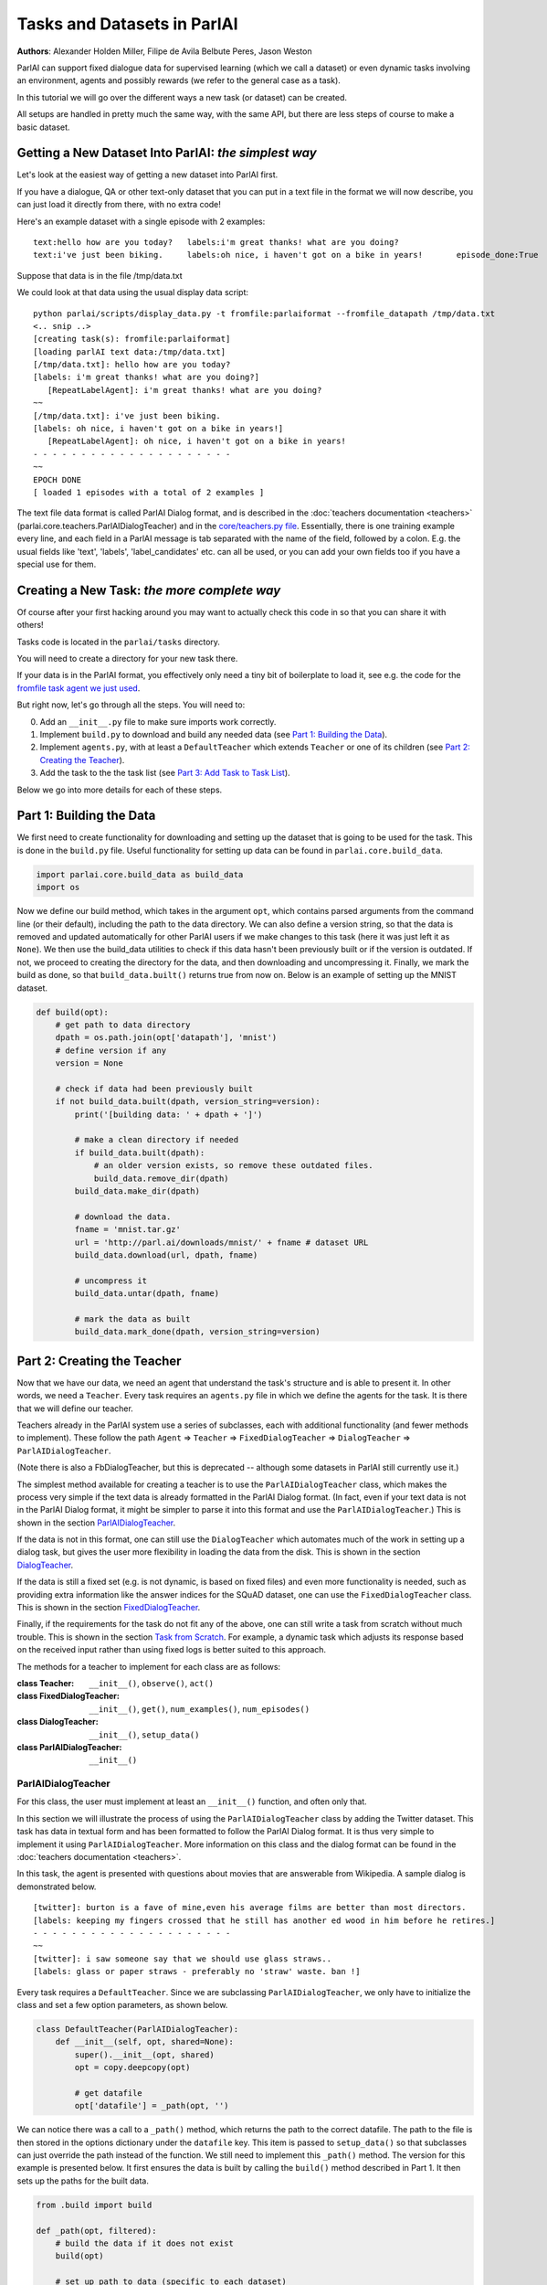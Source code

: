 ..
  Copyright (c) 2017-present, Facebook, Inc.
  All rights reserved.
  This source code is licensed under the BSD-style license found in the
  LICENSE file in the root directory of this source tree. An additional grant
  of patent rights can be found in the PATENTS file in the same directory.

Tasks and Datasets in ParlAI
============================
**Authors**: Alexander Holden Miller, Filipe de Avila Belbute Peres, Jason Weston

ParlAI can support fixed dialogue data for supervised learning (which we call a dataset) or even dynamic tasks involving an environment, agents and possibly rewards (we refer to the general case  as a task).

In this tutorial we will go over the different ways a new task (or dataset) can be created.

All setups are handled in pretty much the same way, with the same API, but there are less steps of course to make a basic dataset.


Getting a New Dataset Into ParlAI: *the simplest way*
^^^^^^^^^^^^^^^^^^^^^^^^^^^^^^^^^^^^^^^^^^^^^^^^^^^^^

Let's look at the easiest way of getting a new dataset into ParlAI first.

If you have a dialogue, QA or other text-only dataset that you can put
in a text file in the format we will now describe, you can just load it directly from
there, with no extra code!

Here's an example dataset with a single episode with 2 examples:

::

	text:hello how are you today?	labels:i'm great thanks! what are you doing?
	text:i've just been biking.	labels:oh nice, i haven't got on a bike in years!	episode_done:True

Suppose that data is in the file /tmp/data.txt

We could look at that data using the usual display data script:

::

	python parlai/scripts/display_data.py -t fromfile:parlaiformat --fromfile_datapath /tmp/data.txt
	<.. snip ..>
	[creating task(s): fromfile:parlaiformat]
	[loading parlAI text data:/tmp/data.txt]
	[/tmp/data.txt]: hello how are you today?
	[labels: i'm great thanks! what are you doing?]
	   [RepeatLabelAgent]: i'm great thanks! what are you doing?
	~~
	[/tmp/data.txt]: i've just been biking.
	[labels: oh nice, i haven't got on a bike in years!]
	   [RepeatLabelAgent]: oh nice, i haven't got on a bike in years!
	- - - - - - - - - - - - - - - - - - - - -
	~~
	EPOCH DONE
	[ loaded 1 episodes with a total of 2 examples ]

The text file data format is called ParlAI Dialog format, and is described 
in the :doc:`teachers documentation <teachers>` (parlai.core.teachers.ParlAIDialogTeacher)
and 
in the `core/teachers.py file <https://github.com/facebookresearch/ParlAI/blob/master/parlai/core/teachers.py#L1098>`_.
Essentially, there is one training example every line, and each field in a 
ParlAI message is tab separated with the name of the field, followed by a colon.
E.g. the usual fields like 'text', 'labels', 'label_candidates' etc. can all
be used, or you can add your own fields too if you have a special use for them.


Creating a New Task: *the more complete way*
^^^^^^^^^^^^^^^^^^^^^^^^^^^^^^^^^^^^^^^^^^^^


Of course after your first hacking around you may want to actually check this code in so that you can share it with others!

Tasks code is located in the ``parlai/tasks`` directory.

You will need to create a directory for your new task there.

If your data is in the ParlAI format, you effectively only need a tiny bit of boilerplate to load it, see e.g. the code for the `fromfile task agent we just used <https://github.com/facebookresearch/ParlAI/tree/master/parlai/tasks/fromfile>`_.

But right now, let's go through all the steps. You will need to:

0. Add an ``__init__.py`` file to make sure imports work correctly.
1. Implement ``build.py`` to download and build any needed data (see `Part 1: Building the Data`_).
2. Implement ``agents.py``, with at least a ``DefaultTeacher`` which extends ``Teacher`` or one of its children (see `Part 2: Creating the Teacher`_).
3. Add the task to the the task list (see `Part 3: Add Task to Task List`_).

Below we go into more details for each of these steps.


Part 1: Building the Data
^^^^^^^^^^^^^^^^^^^^^^^^^

We first need to create functionality for downloading and setting up the dataset
that is going to be used for the task. This is done in the ``build.py`` file.
Useful functionality for setting up data can be found in ``parlai.core.build_data``.

.. code-block:: python

    import parlai.core.build_data as build_data
    import os

Now we define our build method, which takes in the argument ``opt``,
which contains parsed arguments from the command line (or their default),
including the path to the data directory. We can also define a version string,
so that the data is removed and updated automatically for other ParlAI users
if we make changes to this task (here it was just left it as ``None``).
We then use the build_data utilities to check if this data hasn't been
previously built or if the version is outdated. If not, we proceed to creating
the directory for the data, and then downloading and uncompressing it.
Finally, we mark the build as done, so that ``build_data.built()`` returns
true from now on. Below is an example of setting up the MNIST dataset.

.. code-block:: python

    def build(opt):
        # get path to data directory
        dpath = os.path.join(opt['datapath'], 'mnist')
        # define version if any
        version = None

        # check if data had been previously built
        if not build_data.built(dpath, version_string=version):
            print('[building data: ' + dpath + ']')

            # make a clean directory if needed
            if build_data.built(dpath):
                # an older version exists, so remove these outdated files.
                build_data.remove_dir(dpath)
            build_data.make_dir(dpath)

            # download the data.
            fname = 'mnist.tar.gz'
            url = 'http://parl.ai/downloads/mnist/' + fname # dataset URL
            build_data.download(url, dpath, fname)

            # uncompress it
            build_data.untar(dpath, fname)

            # mark the data as built
            build_data.mark_done(dpath, version_string=version)



Part 2: Creating the Teacher
^^^^^^^^^^^^^^^^^^^^^^^^^^^^

Now that we have our data, we need an agent that understand the task's structure
and is able to present it. In other words, we need a ``Teacher``.
Every task requires an ``agents.py`` file in which we define the agents for the task.
It is there that we will define our teacher.

Teachers already in the ParlAI system use a series of subclasses, each with
additional functionality (and fewer methods to implement). These follow the path
``Agent`` => ``Teacher`` => ``FixedDialogTeacher`` => ``DialogTeacher`` => ``ParlAIDialogTeacher``.

(Note there is also a FbDialogTeacher, but this is deprecated -- although some datasets in ParlAI still currently use it.)

The simplest method available for creating a teacher is to use the
``ParlAIDialogTeacher`` class, which makes the process very simple if the text
data is already formatted in the ParlAI Dialog format.
(In fact, even if your text data is not in the ParlAI Dialog format, it might
be simpler to parse it into this format and use the ``ParlAIDialogTeacher``.)
This is shown in the section `ParlAIDialogTeacher`_.

If the data is not in this format, one can still use the ``DialogTeacher``
which automates much of the work in setting up a dialog task,
but gives the user more flexibility in loading the data from the disk.
This is shown in the section `DialogTeacher`_.

If the data is still a fixed set (e.g. is not dynamic, is based on fixed files)
and even more functionality is needed, such as providing extra information
like the answer indices for the SQuAD dataset, one can use the
``FixedDialogTeacher`` class. This is shown in the section `FixedDialogTeacher`_.

Finally, if the requirements for the task do not fit any of the above,
one can still write a task from scratch without much trouble.
This is shown in the section `Task from Scratch`_. For example, a dynamic task
which adjusts its response based on the received input rather than using fixed
logs is better suited to this approach.

The methods for a teacher to implement for each class are as follows:

:class Teacher: ``__init__()``, ``observe()``, ``act()``

:class FixedDialogTeacher: ``__init__()``, ``get()``, ``num_examples()``, ``num_episodes()``

:class DialogTeacher: ``__init__()``, ``setup_data()``

:class ParlAIDialogTeacher: ``__init__()``



ParlAIDialogTeacher
~~~~~~~~~~~~~~~~~~~

For this class, the user must implement at least an ``__init__()`` function, and
often only that.

In this section we will illustrate the process of using the ``ParlAIDialogTeacher``
class by adding the Twitter dataset.
This task has data in textual form and has been formatted to follow the ParlAI Dialog format.
It is thus very simple to implement it using ``ParlAIDialogTeacher``.
More information on this class and the dialog format can be found in the :doc:`teachers documentation <teachers>`.

In this task, the agent is presented with questions about movies that are answerable from Wikipedia.
A sample dialog is demonstrated below.

::

	[twitter]: burton is a fave of mine,even his average films are better than most directors.
	[labels: keeping my fingers crossed that he still has another ed wood in him before he retires.]
	- - - - - - - - - - - - - - - - - - - - -
	~~
	[twitter]: i saw someone say that we should use glass straws..
	[labels: glass or paper straws - preferably no 'straw' waste. ban !]

Every task requires a ``DefaultTeacher``. Since we are subclassing ``ParlAIDialogTeacher``,
we only have to initialize the class and set a few option parameters, as shown below.

.. code-block:: python

    class DefaultTeacher(ParlAIDialogTeacher):
        def __init__(self, opt, shared=None):
            super().__init__(opt, shared)
            opt = copy.deepcopy(opt)

            # get datafile
            opt['datafile'] = _path(opt, '')

We can notice there was a call to a ``_path()`` method, which returns the path to the correct datafile.
The path to the file is then stored in the options dictionary under the ``datafile`` key.
This item is passed to ``setup_data()`` so that subclasses can just override the path instead of the function.
We still need to implement this ``_path()`` method. The version for this example is presented below.
It first ensures the data is built by calling the ``build()`` method described in Part 1.
It then sets up the paths for the built data.

.. code-block:: python

    from .build import build

    def _path(opt, filtered):
        # build the data if it does not exist
        build(opt)

        # set up path to data (specific to each dataset)
        dt = opt['datatype'].split(':')[0]
        return os.path.join(opt['datapath'], 'Twitter', dt + '.txt')

And this is all that needs to be done to create a teacher for our task using ``ParlAIDialogTeacher``.

To access this data, we can now use the ``display_data.py`` file in the ``examples`` directory:

.. code-block:: bash

    python examples/display_data.py -t mturkwikimovies


DialogTeacher
~~~~~~~~~~~~~

For this class, the user must also implement their own ``setup_data()`` function,
but the rest of the work of supporting hogwild or batching, streaming data from
disk, processing images, and more is taken care of for them.

In this section we will demonstrate the process of using the ``DialogTeacher``
class by adding a simple question-answering task based on the MNIST dataset.
This task depends on visual data and so does not fit the basic ``ParlAIDialogTeacher``
class described above. Still, using ``DialogTeacher`` makes it easy to
implement dialog tasks such as this one.

In this task, the agent is presented with the image of a digit and then asked to
answer which number it is seeing. A sample episode is demonstrated below.
Note that we display an ASCII rendition here for human-viewing,
and while you could try to train a model on the ASCII,
the pixel values and several preprocessing options are available instead.

::

    [mnist_qa]: Which number is in the image?
    @@@@@@@@@@@@@@@@@@@@@@@@@@@@
    @@@@@@@@@@@@@@@@@@@@@@@@@@@@
    @@@@@@@@@@@@@@@@@@@@@@@@@@@@
    @@@@@@@@@@@@@@@@@@@@@@@@@@@@
    @@@@@@@@@@@@@@@@@@@@@@@@@@@@
    @@@@@@@@@@@@@@@@@@@@@@@@@@@@
    @@@@@@@@@@@@@@83 c@@@@@@@@@@
    @@@@@@@@@@@@@h:  ,@@@@@@@@@@
    @@@@@@@@@@@@c    .&@@@@@@@@@
    @@@@@@@@@@@:  .,  :@@@@@@@@@
    @@@@@@@@@@A  c&@2  8@@@@@@@@
    @@@@@@@@@H  ;@@@H  h@@@@@@@@
    @@@@@@@@9: ,&@@G.  #@@@@@@@@
    @@@@@@@@h ,&@@A    @@@@@@@@@
    @@@@@@@@; H@&s    r@@@@@@@@@
    @@@@@@@@: ::.     #@@@@@@@@@
    @@@@@@@@h        ;@@@@@@@@@@
    @@@@@@@@h        G@@@@@@@@@@
    @@@@@@@@@A,:2c  :@@@@@@@@@@@
    @@@@@@@@@@@@@:  3@@@@@@@@@@@
    @@@@@@@@@@@@&, r@@@@@@@@@@@@
    @@@@@@@@@@@@:  A@@@@@@@@@@@@
    @@@@@@@@@@@@   2@@@@@@@@@@@@
    @@@@@@@@@@@@  ,@@@@@@@@@@@@@
    @@@@@@@@@@@@  3@@@@@@@@@@@@@
    @@@@@@@@@@@@ ,&@@@@@@@@@@@@@
    @@@@@@@@@@@@@@@@@@@@@@@@@@@@
    @@@@@@@@@@@@@@@@@@@@@@@@@@@@

    [labels: 9|nine]
    [cands: seven|six|one|8|two| ...and 15 more]
       [Agent]: nine


We will call our teacher ``MnistQATeacher``. Let's initialize this class first.

.. code-block:: python

    class MnistQATeacher(DialogTeacher):
        def __init__(self, opt, shared=None):
            # store datatype
            self.datatype = opt['datatype'].split(':')[0]

            # store identifier for the teacher in the dialog
            self.id = 'mnist_qa'

            # strings for the labels in the class (digits)
            # (information specific to this task)
            self.num_strs = ['zero', 'one', 'two', 'three', 'four', 'five',
                    'six', 'seven', 'eight', 'nine']

            # store paths to images and labels
            opt['datafile'], self.image_path = _path(opt)

            super().__init__(opt, shared)

The ``id`` field names the teacher in the dialog. The ``num_strs`` field is
specific to this example task. It is being used simply to store the text
version of the digits.

We also call our ``_path()`` method (defined below). The ``opt['datafile']`` item
is passed to ``setup_data()`` when it is called by DialogTeacher, which we will
also define below.

The version of ``_path()`` for this example is presented below.
It first ensures the data is built by calling the ``build()`` method described above.
It then sets up the paths for the built data. This should be specific to the dataset being used.
If your dataset does not use images, the ``image_path`` is not necessary, for example.
Or if your task will use data other than labels, the path to the file containing this information can also be returned.
You do not need to put this in a separate function like we do here, but could also encode directly in the class.

.. code-block:: python

    def _path(opt):
        # ensure data is built
        build(opt)

        # set up paths to data (specific to each dataset)
        dt = opt['datatype'].split(':')[0]
        labels_path = os.path.join(opt['datapath'], 'mnist', dt, 'labels.json')
        image_path = os.path.join(opt['datapath'], 'mnist', dt)
        return labels_path, image_path

By creating ``MnistQATeacher`` as a subclass of ``DialogTeacher``,
the job of creating a teacher for this task becomes much simpler:
most of the work that needs to be done will limit itself to defining a ``setup_data`` method.
This method is a generator that will take in a path to the data and yield a
pair of elements for each call.
The first element of the pair is a tuple containing the following information:
``(query, labels, reward, label_candidates, path_to_image)``.
The second is a boolean flag ``new_episode?`` which indicates if the current
query starts a new episode or not.

More information on this format can be found in the documentation under ``DialogData``
in the :doc:`teachers documentation <teachers>`
(``setup_data`` is provided as a data_loader to ``DialogData``).

The sample ``setup_data`` method for our task is presented below.

.. code-block:: python

    def setup_data(self, path):
        print('loading: ' + path)

        # open data file with labels
        # (path will be provided to setup_data from opt['datafile'] defined above)
        with open(path) as labels_file:
            self.labels = json.load(labels_file)

        # define standard question, since it doesn't change for this task
        self.question = 'Which number is in the image?'
        # every episode consists of only one query in this task
        new_episode = True

        # define iterator over all queries
        for i in range(len(self.labels)):
            # set up path to curent image
            img_path = os.path.join(self.image_path, '%05d.bmp' % i)
            # get current label, both as a digit and as a text
            label = [self.labels[i], self.num_strs[int(self.labels[i])]]
            # yield tuple with information and new_episode? flag (always True)
            yield (self.question, label, None, None, img_path), new_episode

As we can see from the code above, for this specific task the question is always the same,
and thus it is fixed. For different tasks, this would likely change at each iteration.
Similarly, for this task, each episode consists of only one query, thus
``new_episode?`` is always true (*i.e.*, each query is the start of its episode).
This could also vary depending on the task.

Looking at the tuple provided by the iterator at each yield,
we can see that we defined a query, a label and an image path.
When working with ``DialogTeacher`` in visual tasks, we provide the path to the
image on disk so that the dialog teacher can automatically load and process it.
The "image-mode" command line argument allows for a number of post-processing
options, including returning the raw pixels, extracting features using
pre-trained image models (which are cached and loaded from file the next time)
or as above converted to ASCII.

Finally, one might notice that no reward or label candidates were provided in
the tuple (both are set to ``None``). The reward is not specified because it is
not useful for this supervised-learning task. The label candidates, however,
were not specified per-example for this task because we instead use a single set
of universal candidates for every example in this task (the digits from '0' to '9').
For cases like this, with fixed label candidates, one can simply define a method
``label_candidates()`` that returns the unchanging candidates, as demonstrated below.
For cases where the label candidates vary for each query, the field in the tuple can be used.

.. code-block:: python

    def label_candidates(self):
        return [str(x) for x in range(10)] + self.num_strs

The only thing left to be done for this part is to define a ``DefaultTeacher`` class.
This is a requirement for any task, as the ``create_agent`` method looks for a teacher named this.
We can simply default to the class we have built so far.

.. code-block:: python

    class DefaultTeacher(MnistQATeacher):
        pass

And we have finished building our task.


FixedDialogTeacher
~~~~~~~~~~~~~~~~~~

For this class the user must define at least ``__init__()``, a ``get()`` function,
and ``num_examples()`` and ``num_episodes()``. The user must also handle data
loading and storage on their own, which can be done during intialization.
However, like with its child DialogTeacher, batching and hogwild will still be
handled automatically, as well as metric updating and reporting, example iteration,
and more.

In this section we will demonstrate the use of this class with the VQAv2
visual question-answering task. Since we want to return additional fields apart
from the standard ones used in DialogTeacher (text, labels, reward, candidates,
an image, and whether the episode is done), we'll extend FixedDialogTeacher instead.
We'll also demonstrate the use of the multithreaded loader that is available,
which can be helpful for speeding up image loading by beginning to load the next
example while the current one is being looked at by the model.

In this task, the agent is presented with an image of a scene and then asked
to answer a question about that scene. A sample episode is demonstrated below.

.. image:: _static/img/task_tutorial_skateboard.jpg

::

    [vqa_v2]: What is this man holding?
    [labels: skateboard]
       [Agent]: skateboard


We will call our teacher ``OeTeacher`` (for open-ended teacher, since it doesn't provide the agent with label candidates).
Let's initialize this class first.

.. code-block:: python

    class OeTeacher(FixedDialogTeacher):
        """VQA v2.0 Open-Ended teacher, which loads the json VQA data and
        implements the ``get`` method to return additional metadata.
        """
        def __init__(self, opt, shared=None):
            super().__init__(opt)
            self.image_mode = opt.get('image_mode', 'none')

            if shared and 'ques' in shared:
                # another instance was set up already, just reference its data
                self.ques = shared['ques']
                if 'annotation' in shared:
                    self.annotation = shared['annotation']
                self.image_loader = shared['image_loader']
            else:
                # need to set up data from scratch
                data_path, annotation_path, self.image_path = _path(opt)
                self._setup_data(data_path, annotation_path)
                self.image_loader = ImageLoader(opt)

            self.reset()


There are a few parts to this initialization.
First, we store the image mode so the we know how to preprocess images.
Then, we check if this teacher is being initialized with a ``shared`` parameter.
This is used during hogwild or batching to share data within a batch or between
threads without each instance having to initialize from scratch. See the
**Batching and Hogwild** tutorial for more information on this.
If ``shared`` is empty, then we'll move on to loading our data.

Finally we'll reset the class so parents can initialize class fields to
support threaded loading, metrics, and more.

Let's take a quick look at the fucntions which set up the data and share it
between instances just so we see how those are set up.

.. code-block:: python

    def _setup_data(self, data_path, annotation_path):
        print('loading: ' + data_path)
        with open(data_path) as data_file:
            self.ques = json.load(data_file)

        if not self.datatype.startswith('test'):
            print('loading: ' + annotation_path)
            with open(annotation_path) as data_file:
                self.annotation = json.load(data_file)

    def share(self):
        shared = super().share()
        shared['ques'] = self.ques
        if hasattr(self, 'annotation'):
            shared['annotation'] = self.annotation
        shared['image_loader'] = self.image_loader
        return shared


Next up, we need to implement ``num_examples()`` and ``num_episodes`` for the
FixedDialogTeacher teacher to work correctly. These are very straightforward,
and we only have one question per episode, so we can reuse that definition.

.. code-block:: python

    def num_examples(self):
        return len(self.ques['questions'])

    def num_episodes(self):
        return self.num_examples()


Next we need to implement the ``get()`` function. This has two arguments: which
episode we want to pull from, and then the index within that episode of the
specific example we want. Since every episode has only one entry in this dataset,
we provide a default for the keyword and ignore it.

We also define the DefaultTeacher class to refer to this one.
This task also includes another teacher which includes multiple choice candidates,
but we don't include that in this tutorial.

.. code-block:: python

    def get(self, episode_idx, entry_idx=0):
        qa = self.ques['questions'][episode_idx]
        question = qa['question']

        action = {
            'id': self.id,
            'text': question,
            'image_id': qa['image_id'],
            'episode_done': True
        }

        if not self.datatype.startswith('test'):
            # test set annotations are not available for this dataset
            anno = self.annotation['annotations'][episode_idx]
            action['labels'] = [ans['answer'] for ans in anno['answers']]

        return action


    class DefaultTeacher(OeTeacher):
        pass


At this point, the class is done! However, we'll extend it a little further to
take advantage of a few utility methods that allow for loading the next image
in the background by overriding the ``next_example()`` method of FixedDialogTeacher
(the method that calls our ``get()`` method).

.. code-block:: python

    def reset(self):
        super().reset()  # call parent reset so other fields can be set up
        self.example = None  # set up caching fields
        self.next_example()  # call this once to get the cache moving

    def next_example(self):
        """Returns the next example from this dataset after starting to queue
        up the next example.
        """
        ready = None
        # pull up the currently queued example
        if self.example is not None:
            if self.image_mode != 'none':
                # move the image we loaded in the background into the example
                image = self.data_queue.get()
                self.example['image'] = image
            ready = (self.example, self.epochDone)
        # get the next base example: super().next_example() calls self.get()
        self.example, self.epochDone = super().next_example()
        if self.image_mode != 'none' and 'image_id' in self.example:
            # load the next image in the background
            image_id = self.example['image_id']
            self.submit_load_request(image_id)
        # return the previously cached example
        return ready

This method uses the ``submit_load_request()`` method to start a background
thread loading the next image, loading previously finished work with with
``self.data_queue.get()``. It calls ``super().next_example()`` to prepare the
next example it's going to return, which calls the ``get()`` method we defined,
and then returns the previously cached example. Note that here we also call
``next_example()`` in the ``reset()`` function to start filling the cache.

This extra functionality helps in particular with loading images--for this task,
adding the threading helped a model to process an epoch approximately 2.5x faster.
Further speedups can be accomplished with the Pytorch dataloader, adding another
6.5x speedup. A tutorial on how to use this dataloader is forthcoming.


Task from Scratch
~~~~~~~~~~~~~~~~~

In this case, one would inherit from the Teacher class.
For this class, at least the ``act()`` method and probably the ``observe()``
method must be overriden. Quite a bit of functinoality will not be built in,
such as a support for hogwild and batching, but metrics will be set up and
can be used to track stats like the number of correctly answered examples.

In general, extending Teacher directly is not recommended unless the above
classes definitely do not fit your task. We still have a few remnants which
do this in our code base instead of using FixedDialogTeacher, but this will
require one to do extra work to support batching and hogwild if desired.

However, extending teacher directly is necessary for non-fixed data.
For example, one might have a like the full negotiation version of the
``dealnodeal`` task, where episodes are variable-length (it continues until one
player ends the discussion).

In this case, just implement the ``observe()`` function to handle seeing the
text from the other agent, and the ``act()`` function to take an action
(such as sending text or other fields such as reward to the other agent).


Part 3: Add Task to Task List
^^^^^^^^^^^^^^^^^^^^^^^^^^^^^

Now that our task is complete, we must add an entry to the ``task_list.py`` file in ``parlai/tasks``.
This file just contains a json-formatted list of all tasks, with each task represented as a dictionary.
Sample entries for our tasks are presented below.

.. code-block:: python

    [
        # other tasks...
        {
            "id": "MTurkWikiMovies",
            "display_name": "MTurk WikiMovies",
            "task": "mturkwikimovies",
            "tags": [ "all",  "QA" ],
            "description": "Closed-domain QA dataset asking MTurk-derived questions about movies, answerable from Wikipedia. From Li et al. '16. Link: https://arxiv.org/abs/1611.09823"
        },
        {
            "id": "MNIST_QA",
            "display_name": "MNIST_QA",
            "task": "mnist_qa",
            "tags": [ "all", "Visual" ],
            "description": "Task which requires agents to identify which number they are seeing. From the MNIST dataset."
        },
        {
            "id": "VQAv2",
            "display_name": "VQAv2",
            "task": "vqa_v2",
            "tags": [ "all", "Visual" ],
            "description": "Bigger, more balanced version of the original VQA dataset. From Goyal et al. '16. Link: https://arxiv.org/abs/1612.00837"
        },
        # other tasks...
    ]

Part 4: Executing the Task
^^^^^^^^^^^^^^^^^^^^^^^^^^

A simple way of testing the basic functionality in a task is to run the
``display_data.py`` example in the ``examples`` directory.
Now that the work is done, we can pass it to ParlAI by using the ``-t`` flag.
For example, to execute the MTurk WikiMovies task we should call:

``python display_data.py -t mturkwikimovies``

To run the MNIST_QA task, while displaying the images in ascii format, we could call:

``python display_data.py -t mnist_qa -im ascii``

And for VQAv2:

``python display_data.py -t vqa_v2``
